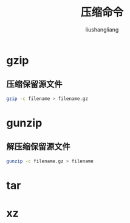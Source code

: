 # -*- coding:utf-8-*-
#+TITLE: 压缩命令
#+AUTHOR: liushangliang
#+EMAIL: phenix3443+github@gmail.com
* gzip
** 压缩保留源文件
   #+BEGIN_SRC sh
gzip -c filename > filename.gz
   #+END_SRC


* gunzip
** 解压缩保留源文件
   #+BEGIN_SRC sh
gunzip -c filename.gz > filename
   #+END_SRC

* tar

* xz
